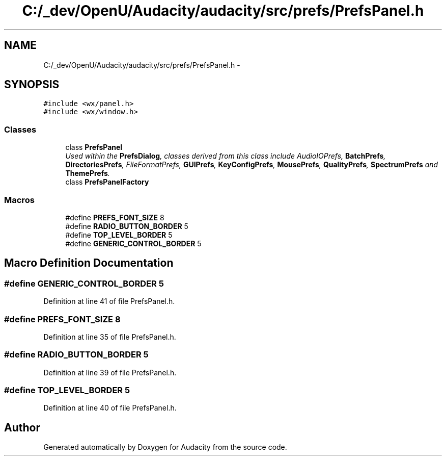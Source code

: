 .TH "C:/_dev/OpenU/Audacity/audacity/src/prefs/PrefsPanel.h" 3 "Thu Apr 28 2016" "Audacity" \" -*- nroff -*-
.ad l
.nh
.SH NAME
C:/_dev/OpenU/Audacity/audacity/src/prefs/PrefsPanel.h \- 
.SH SYNOPSIS
.br
.PP
\fC#include <wx/panel\&.h>\fP
.br
\fC#include <wx/window\&.h>\fP
.br

.SS "Classes"

.in +1c
.ti -1c
.RI "class \fBPrefsPanel\fP"
.br
.RI "\fIUsed within the \fBPrefsDialog\fP, classes derived from this class include AudioIOPrefs, \fBBatchPrefs\fP, \fBDirectoriesPrefs\fP, FileFormatPrefs, \fBGUIPrefs\fP, \fBKeyConfigPrefs\fP, \fBMousePrefs\fP, \fBQualityPrefs\fP, \fBSpectrumPrefs\fP and \fBThemePrefs\fP\&. \fP"
.ti -1c
.RI "class \fBPrefsPanelFactory\fP"
.br
.in -1c
.SS "Macros"

.in +1c
.ti -1c
.RI "#define \fBPREFS_FONT_SIZE\fP   8"
.br
.ti -1c
.RI "#define \fBRADIO_BUTTON_BORDER\fP   5"
.br
.ti -1c
.RI "#define \fBTOP_LEVEL_BORDER\fP   5"
.br
.ti -1c
.RI "#define \fBGENERIC_CONTROL_BORDER\fP   5"
.br
.in -1c
.SH "Macro Definition Documentation"
.PP 
.SS "#define GENERIC_CONTROL_BORDER   5"

.PP
Definition at line 41 of file PrefsPanel\&.h\&.
.SS "#define PREFS_FONT_SIZE   8"

.PP
Definition at line 35 of file PrefsPanel\&.h\&.
.SS "#define RADIO_BUTTON_BORDER   5"

.PP
Definition at line 39 of file PrefsPanel\&.h\&.
.SS "#define TOP_LEVEL_BORDER   5"

.PP
Definition at line 40 of file PrefsPanel\&.h\&.
.SH "Author"
.PP 
Generated automatically by Doxygen for Audacity from the source code\&.
